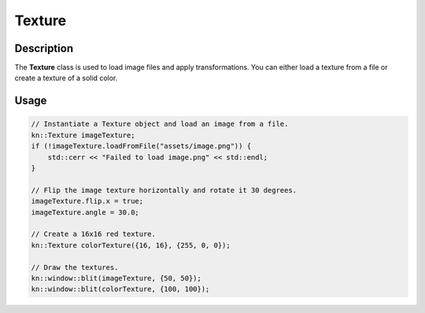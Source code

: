 Texture
=======

Description
-----------

The **Texture** class is used to load image files and apply transformations.
You can either load a texture from a file or create a texture of a solid color.

Usage
-----

.. code-block:: cpp

    // Instantiate a Texture object and load an image from a file.
    kn::Texture imageTexture;
    if (!imageTexture.loadFromFile("assets/image.png")) {
        std::cerr << "Failed to load image.png" << std::endl;
    }

    // Flip the image texture horizontally and rotate it 30 degrees.
    imageTexture.flip.x = true;
    imageTexture.angle = 30.0;

    // Create a 16x16 red texture.
    kn::Texture colorTexture({16, 16}, {255, 0, 0});

    // Draw the textures.
    kn::window::blit(imageTexture, {50, 50});
    kn::window::blit(colorTexture, {100, 100});


.. doxygenclass:: kn::Texture
    :members: